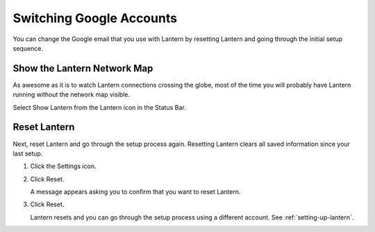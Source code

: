 Switching Google Accounts
=========================

You can change the Google email that you use with Lantern by resetting Lantern and going through the initial setup sequence.

Show the Lantern Network Map
----------------------------

As awesome as it is to watch Lantern connections crossing the globe, most of the time you will probably have Lantern running without the network map visible.

Select Show Lantern from the Lantern icon in the Status Bar.

.. image:: https://dl.dropboxusercontent.com/u/253631/Show_Lantern.png
   :alt: Show Lantern

   Show Lantern

Reset Lantern
-------------

Next, reset Lantern and go through the setup process again. 
Resetting Lantern clears all saved information since your last setup.

1. Click the Settings icon.

   .. image:: https://dl.dropboxusercontent.com/u/253631/Lantern_Settings_Icon.png
      :alt: Show Lantern

      Show Lantern

2. Click Reset.

   .. image:: https://dl.dropboxusercontent.com/u/253631/Lantern_Reset_Button.png
      :alt: Show Lantern

   A message appears asking you to confirm that you want to reset Lantern.

3. Click Reset.

   .. image:: https://dl.dropboxusercontent.com/u/253631/Lantern_Confirm_Reset.png
      :alt: Show Lantern

   Lantern resets and you can go through the setup process using a different account. See :ref:`setting-up-lantern`.


